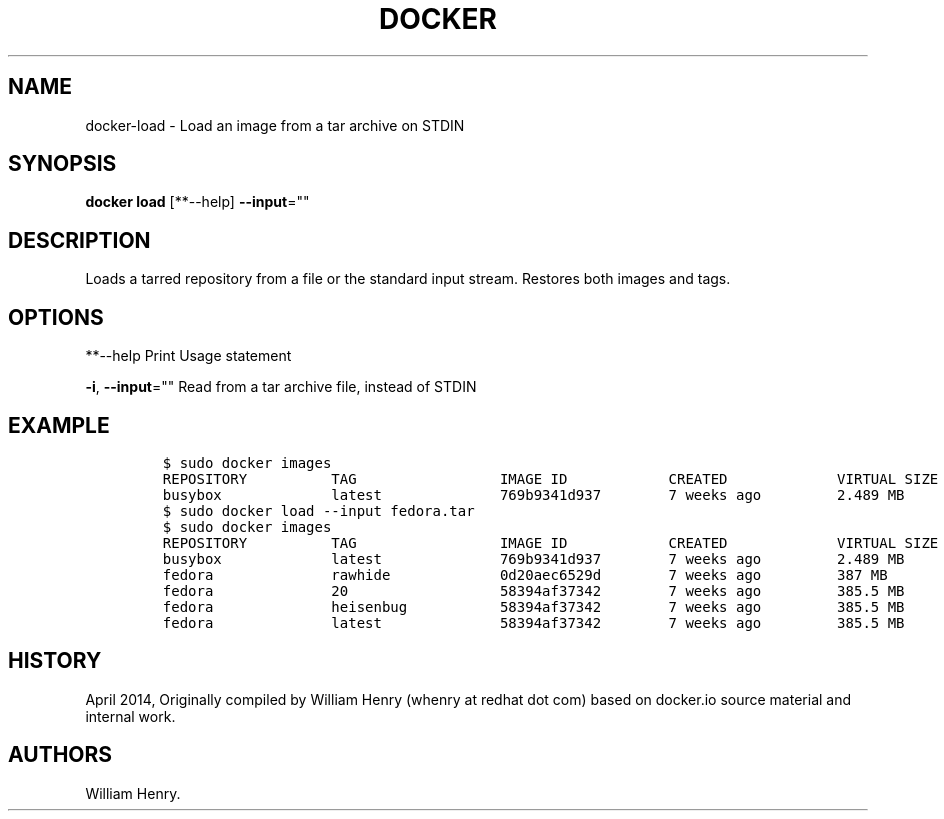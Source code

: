 .TH "DOCKER" "1" "APRIL 2014" "Docker User Manuals" ""
.SH NAME
.PP
docker\-load \- Load an image from a tar archive on STDIN
.SH SYNOPSIS
.PP
\f[B]docker load\f[] [**\-\-help] \f[B]\-\-input\f[]=""
.SH DESCRIPTION
.PP
Loads a tarred repository from a file or the standard input stream.
Restores both images and tags.
.SH OPTIONS
.PP
**\-\-help Print Usage statement
.PP
\f[B]\-i\f[], \f[B]\-\-input\f[]="" Read from a tar archive file,
instead of STDIN
.SH EXAMPLE
.IP
.nf
\f[C]
$\ sudo\ docker\ images
REPOSITORY\ \ \ \ \ \ \ \ \ \ TAG\ \ \ \ \ \ \ \ \ \ \ \ \ \ \ \ \ IMAGE\ ID\ \ \ \ \ \ \ \ \ \ \ \ CREATED\ \ \ \ \ \ \ \ \ \ \ \ \ VIRTUAL\ SIZE
busybox\ \ \ \ \ \ \ \ \ \ \ \ \ latest\ \ \ \ \ \ \ \ \ \ \ \ \ \ 769b9341d937\ \ \ \ \ \ \ \ 7\ weeks\ ago\ \ \ \ \ \ \ \ \ 2.489\ MB
$\ sudo\ docker\ load\ \-\-input\ fedora.tar
$\ sudo\ docker\ images
REPOSITORY\ \ \ \ \ \ \ \ \ \ TAG\ \ \ \ \ \ \ \ \ \ \ \ \ \ \ \ \ IMAGE\ ID\ \ \ \ \ \ \ \ \ \ \ \ CREATED\ \ \ \ \ \ \ \ \ \ \ \ \ VIRTUAL\ SIZE
busybox\ \ \ \ \ \ \ \ \ \ \ \ \ latest\ \ \ \ \ \ \ \ \ \ \ \ \ \ 769b9341d937\ \ \ \ \ \ \ \ 7\ weeks\ ago\ \ \ \ \ \ \ \ \ 2.489\ MB
fedora\ \ \ \ \ \ \ \ \ \ \ \ \ \ rawhide\ \ \ \ \ \ \ \ \ \ \ \ \ 0d20aec6529d\ \ \ \ \ \ \ \ 7\ weeks\ ago\ \ \ \ \ \ \ \ \ 387\ MB
fedora\ \ \ \ \ \ \ \ \ \ \ \ \ \ 20\ \ \ \ \ \ \ \ \ \ \ \ \ \ \ \ \ \ 58394af37342\ \ \ \ \ \ \ \ 7\ weeks\ ago\ \ \ \ \ \ \ \ \ 385.5\ MB
fedora\ \ \ \ \ \ \ \ \ \ \ \ \ \ heisenbug\ \ \ \ \ \ \ \ \ \ \ 58394af37342\ \ \ \ \ \ \ \ 7\ weeks\ ago\ \ \ \ \ \ \ \ \ 385.5\ MB
fedora\ \ \ \ \ \ \ \ \ \ \ \ \ \ latest\ \ \ \ \ \ \ \ \ \ \ \ \ \ 58394af37342\ \ \ \ \ \ \ \ 7\ weeks\ ago\ \ \ \ \ \ \ \ \ 385.5\ MB
\f[]
.fi
.SH HISTORY
.PP
April 2014, Originally compiled by William Henry (whenry at redhat dot
com) based on docker.io source material and internal work.
.SH AUTHORS
William Henry.
